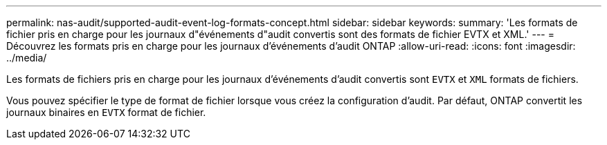 ---
permalink: nas-audit/supported-audit-event-log-formats-concept.html 
sidebar: sidebar 
keywords:  
summary: 'Les formats de fichier pris en charge pour les journaux d"événements d"audit convertis sont des formats de fichier EVTX et XML.' 
---
= Découvrez les formats pris en charge pour les journaux d'événements d'audit ONTAP
:allow-uri-read: 
:icons: font
:imagesdir: ../media/


[role="lead"]
Les formats de fichiers pris en charge pour les journaux d'événements d'audit convertis sont `EVTX` et `XML` formats de fichiers.

Vous pouvez spécifier le type de format de fichier lorsque vous créez la configuration d'audit. Par défaut, ONTAP convertit les journaux binaires en `EVTX` format de fichier.
